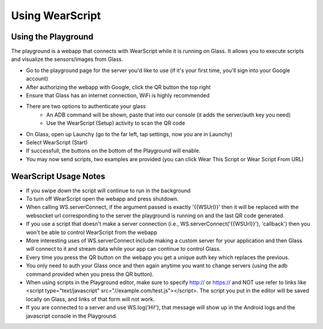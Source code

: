 Using WearScript
================

Using the Playground
---------------------
The playground is a webapp that connects with WearScript while it is running on Glass.  It allows you to execute scripts and visualize the sensors/images from Glass.

* Go to the playground page for the server you'd like to use (if it's your first time, you'll sign into your Google account)
* After authorizing the webapp with Google, click the QR button the top right
* Ensure that Glass has an internet connection, WiFi is highly recommended
* There are two options to authenticate your glass
    * An ADB command will be shown, paste that into our console (it adds the server/auth key you need)
    * Use the WearScript (Setup) activity to scan the QR code
* On Glass, open up Launchy (go to the far left, tap settings, now you are in Launchy)
* Select WearScript (Start)
* If successfull, the buttons on the bottom of the Playground will enable.
* You may now send scripts, two examples are provided (you can click Wear This Script or Wear Script From URL)

WearScript Usage Notes
-----------------------
* If you swipe down the script will continue to run in the background
* To turn off WearScript open the webapp and press shutdown.
* When calling WS.serverConnect, if the argument passed is exactly '{{WSUrl}}' then it will be replaced with the websocket url corresponding to the server the playground is running on and the last QR code generated.
* If you use a script that doesn't make a server connection (i.e., WS.serverConnect('{{WSUrl}}'), 'callback') then you won't be able to control WearScript from the webapp
* More interesting uses of WS.serverConnect include making a custom server for your application and then Glass will connect to it and stream data while your app can continue to control Glass.
* Every time you press the QR button on the webapp you get a unique auth key which replaces the previous.
* You only need to auth your Glass once and then again anytime you want to change servers (using the adb command provided when you press the QR button).
* When using scripts in the Playground editor, make sure to specify http:// or https:// and NOT use refer to links like <script type="text/javascript" src="//example.com/test.js"></script>.  The script you put in the editor will be saved locally on Glass, and links of that form will not work.
* If you are connected to a server and use WS.log('Hi!'), that message will show up in the Android logs and the javascript console in the Playground.
